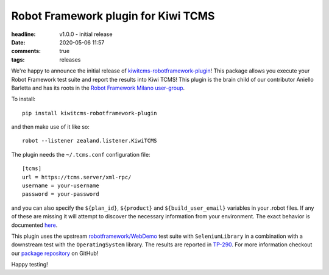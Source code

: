Robot Framework plugin for Kiwi TCMS
####################################

:headline: v1.0.0 - initial release
:date: 2020-05-06 11:57
:comments: true
:tags: releases


We're happy to announce the initial release of
`kiwitcms-robotframework-plugin <https://github.com/kiwitcms/robotframework-plugin>`_!
This package allows you execute your Robot Framework test suite and report the
results into Kiwi TCMS!
This plugin is the brain child of our contributor Aniello Barletta and has its
roots in the
`Robot Framework Milano user-group <https://www.meetup.com/Robot-Framework-Milano/events/269468758/>`_.


To install::

    pip install kiwitcms-robotframework-plugin


and then make use of it like so::

    robot --listener zealand.listener.KiwiTCMS


The plugin needs the ``~/.tcms.conf`` configuration file::

    [tcms]
    url = https://tcms.server/xml-rpc/
    username = your-username
    password = your-password


and you can also specify the ``${plan_id}``, ``${product}`` and ``${build_user_email}`` variables
in your .robot files. If any of these are missing it will attempt to discover
the necessary information from your environment. The exact behavior is documented
`here <https://kiwitcms.readthedocs.io/en/latest/plugins/automation-frameworks.html#plugin-configuration>`_.

This plugin uses the upstream
`robotframework/WebDemo <https://github.com/robotframework/WebDemo>`_ test suite
with ``SeleniumLibrary`` in a combination with a downstream test with the
``OperatingSystem`` library. The results are reported in
`TP-290 <https://tcms.kiwitcms.org/plan/290/>`_. For more information checkout our
`package repository <https://github.com/kiwitcms/robotframework-plugin>`_ on GitHub!

Happy testing!
